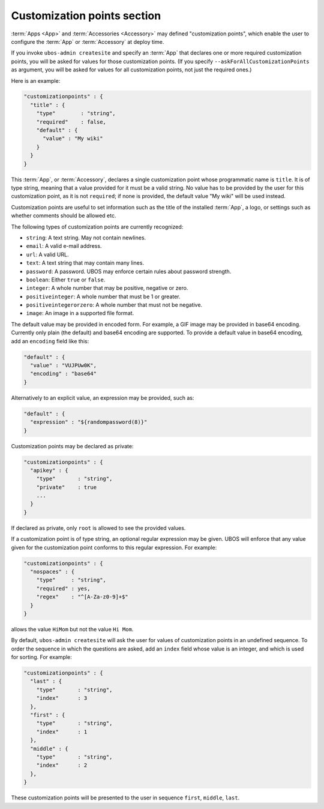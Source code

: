 Customization points section
============================

:term:`Apps <App>` and :term:`Accessories <Accessory>` may defined "customization points",
which enable the user to configure the :term:`App` or :term:`Accessory` at deploy time.

If you invoke ``ubos-admin createsite`` and specify an :term:`App` that declares one or more
required customization points, you will be asked for values for those customization points.
(If you specify ``--askForAllCustomizationPoints`` as argument, you will be asked for
values for all customization points, not just the required ones.)

Here is an example:

.. code-block:: json

   "customizationpoints" : {
     "title" : {
       "type"        : "string",
       "required"    : false,
       "default" : {
         "value" : "My wiki"
       }
     }
   }

This :term:`App`, or :term:`Accessory`, declares a single customization point whose programmatic name is
``title``. It is of type string, meaning that a value provided for it must be a valid string.
No value has to be provided by the user for this customization point, as it is not
``required``; if none is provided, the default value "My wiki" will be used instead.

Customization points are useful to set information such as the title of the installed
:term:`App`, a logo, or settings such as whether comments should be allowed etc.

The following types of customization points are currently recognized:

* ``string``: A text string. May not contain newlines.
* ``email``: A valid e-mail address.
* ``url``: A valid URL.
* ``text``: A text string that may contain many lines.
* ``password``: A password. UBOS may enforce certain rules about password strength.
* ``boolean``: Either ``true`` or ``false``.
* ``integer``: A whole number that may be positive, negative or zero.
* ``positiveinteger``: A whole number that must be 1 or greater.
* ``positiveintegerorzero``: A whole number that must not be negative.
* ``image``: An image in a supported file format.

The default value may be provided in encoded form. For example, a GIF image may be
provided in base64 encoding. Currently only plain (the default) and base64 encoding are
supported. To provide a default value in base64 encoding, add an ``encoding`` field like
this:

.. code-block:: json

   "default" : {
     "value" : "VUJPUw0K",
     "encoding" : "base64"
   }

Alternatively to an explicit value, an expression may be provided, such as:

.. code-block:: json

   "default" : {
     "expression" : "${randompassword(8)}"
   }

Customization points may be declared as private:

.. code-block:: json

   "customizationpoints" : {
     "apikey" : {
       "type"       : "string",
       "private"    : true
       ...
     }
   }

If declared as private, only ``root`` is allowed to see the provided values.

If a customization point is of type string, an optional regular expression may
be given. UBOS will enforce that any value given for the customization point conforms
to this regular expression. For example:

.. code-block:: json

   "customizationpoints" : {
     "nospaces" : {
       "type"     : "string",
       "required" : yes,
       "regex"    : "^[A-Za-z0-9]+$"
     }
   }

allows the value ``HiMom`` but not the value ``Hi Mom``.

By default, ``ubos-admin createsite`` will ask the user for values of customization points
in an undefined sequence. To order the sequence in which the questions are asked, add
an ``index`` field whose value is an integer, and which is used for sorting.
For example:

.. code-block:: json

   "customizationpoints" : {
     "last" : {
       "type"       : "string",
       "index"      : 3
     },
     "first" : {
       "type"       : "string",
       "index"      : 1
     },
     "middle" : {
       "type"       : "string",
       "index"      : 2
     },
   }

These customization points will be presented to the user in sequence ``first``, ``middle``,
``last``.
